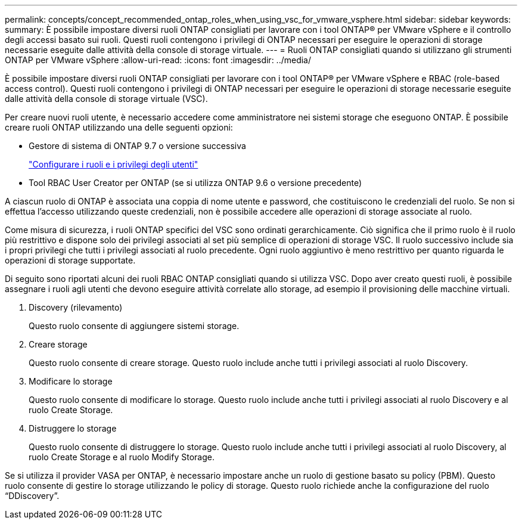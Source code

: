 ---
permalink: concepts/concept_recommended_ontap_roles_when_using_vsc_for_vmware_vsphere.html 
sidebar: sidebar 
keywords:  
summary: È possibile impostare diversi ruoli ONTAP consigliati per lavorare con i tool ONTAP® per VMware vSphere e il controllo degli accessi basato sui ruoli. Questi ruoli contengono i privilegi di ONTAP necessari per eseguire le operazioni di storage necessarie eseguite dalle attività della console di storage virtuale. 
---
= Ruoli ONTAP consigliati quando si utilizzano gli strumenti ONTAP per VMware vSphere
:allow-uri-read: 
:icons: font
:imagesdir: ../media/


[role="lead"]
È possibile impostare diversi ruoli ONTAP consigliati per lavorare con i tool ONTAP® per VMware vSphere e RBAC (role-based access control). Questi ruoli contengono i privilegi di ONTAP necessari per eseguire le operazioni di storage necessarie eseguite dalle attività della console di storage virtuale (VSC).

Per creare nuovi ruoli utente, è necessario accedere come amministratore nei sistemi storage che eseguono ONTAP. È possibile creare ruoli ONTAP utilizzando una delle seguenti opzioni:

* Gestore di sistema di ONTAP 9.7 o versione successiva
+
link:../configure/task_configure_user_role_and_privileges.html["Configurare i ruoli e i privilegi degli utenti"]

* Tool RBAC User Creator per ONTAP (se si utilizza ONTAP 9.6 o versione precedente)


A ciascun ruolo di ONTAP è associata una coppia di nome utente e password, che costituiscono le credenziali del ruolo. Se non si effettua l'accesso utilizzando queste credenziali, non è possibile accedere alle operazioni di storage associate al ruolo.

Come misura di sicurezza, i ruoli ONTAP specifici del VSC sono ordinati gerarchicamente. Ciò significa che il primo ruolo è il ruolo più restrittivo e dispone solo dei privilegi associati al set più semplice di operazioni di storage VSC. Il ruolo successivo include sia i propri privilegi che tutti i privilegi associati al ruolo precedente. Ogni ruolo aggiuntivo è meno restrittivo per quanto riguarda le operazioni di storage supportate.

Di seguito sono riportati alcuni dei ruoli RBAC ONTAP consigliati quando si utilizza VSC. Dopo aver creato questi ruoli, è possibile assegnare i ruoli agli utenti che devono eseguire attività correlate allo storage, ad esempio il provisioning delle macchine virtuali.

. Discovery (rilevamento)
+
Questo ruolo consente di aggiungere sistemi storage.

. Creare storage
+
Questo ruolo consente di creare storage. Questo ruolo include anche tutti i privilegi associati al ruolo Discovery.

. Modificare lo storage
+
Questo ruolo consente di modificare lo storage. Questo ruolo include anche tutti i privilegi associati al ruolo Discovery e al ruolo Create Storage.

. Distruggere lo storage
+
Questo ruolo consente di distruggere lo storage. Questo ruolo include anche tutti i privilegi associati al ruolo Discovery, al ruolo Create Storage e al ruolo Modify Storage.



Se si utilizza il provider VASA per ONTAP, è necessario impostare anche un ruolo di gestione basato su policy (PBM). Questo ruolo consente di gestire lo storage utilizzando le policy di storage. Questo ruolo richiede anche la configurazione del ruolo "`DDiscovery`".
